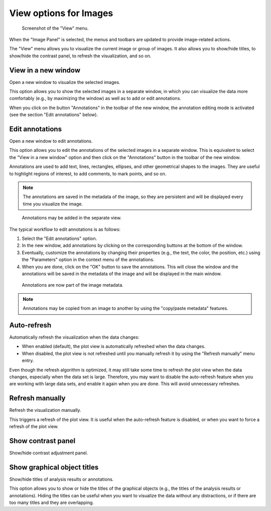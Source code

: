 .. _ima-menu-view:

View options for Images
=======================

.. figure:: /images/shots/i_view.png

    Screenshot of the "View" menu.

When the "Image Panel" is selected, the menus and toolbars are updated to
provide image-related actions.

The "View" menu allows you to visualize the current image or group of images.
It also allows you to show/hide titles, to show/hide the contrast panel, to
refresh the visualization, and so on.

View in a new window
^^^^^^^^^^^^^^^^^^^^

Open a new window to visualize the selected images.

This option allows you to show the selected images in a separate window,
in which you can visualize the data more comfortably (e.g., by maximizing the
window) as well as to add or edit annotations.

When you click on the button "Annotations" in the toolbar of the new window,
the annotation editing mode is activated (see the section "Edit annotations" below).

Edit annotations
^^^^^^^^^^^^^^^^

Open a new window to edit annotations.

This option allows you to edit the annotations of the selected images in a
separate window. This is equivalent to select the "View in a new window" option
and then click on the "Annotations" button in the toolbar of the new window.

Annotations are used to add text, lines, rectangles, ellipses, and other
geometrical shapes to the images. They are useful to highlight regions of
interest, to add comments, to mark points, and so on.

.. note::
    The annotations are saved in the metadata of the image, so they are
    persistent and will be displayed every time you visualize the image.

.. figure:: /images/annotations/image_annotations1.png

    Annotations may be added in the separate view.

The typical workflow to edit annotations is as follows:

1. Select the "Edit annotations" option.
2. In the new window, add annotations by clicking on the corresponding buttons
   at the bottom of the window.
3. Eventually, customize the annotations by changing their properties (e.g.,
   the text, the color, the position, etc.) using the "Parameters" option in the
   context menu of the annotations.
4. When you are done, click on the "OK" button to save the annotations. This will
   close the window and the annotations will be saved in the metadata of the image
   and will be displayed in the main window.

.. figure:: /images/annotations/image_annotations2.png

    Annotations are now part of the image metadata.

.. note::
    Annotations may be copied from an image to another by using the
    "copy/paste metadata" features.

Auto-refresh
^^^^^^^^^^^^

Automatically refresh the visualization when the data changes:

- When enabled (default), the plot view is automatically refreshed when the
  data changes.

- When disabled, the plot view is not refreshed until you manually refresh it
  by using the "Refresh manually" menu entry.

Even though the refresh algorithm is optimized, it may still take some time to
refresh the plot view when the data changes, especially when the data set is
large. Therefore, you may want to disable the auto-refresh feature when you are
working with large data sets, and enable it again when you are done. This will
avoid unnecessary refreshes.

Refresh manually
^^^^^^^^^^^^^^^^

Refresh the visualization manually.

This triggers a refresh of the plot view. It is useful when the auto-refresh
feature is disabled, or when you want to force a refresh of the plot view.

Show contrast panel
^^^^^^^^^^^^^^^^^^^

Show/hide contrast adjustment panel.

Show graphical object titles
^^^^^^^^^^^^^^^^^^^^^^^^^^^^

Show/hide titles of analysis results or annotations.

This option allows you to show or hide the titles of the graphical objects
(e.g., the titles of the analysis results or annotations). Hiding the titles
can be useful when you want to visualize the data without any distractions,
or if there are too many titles and they are overlapping.